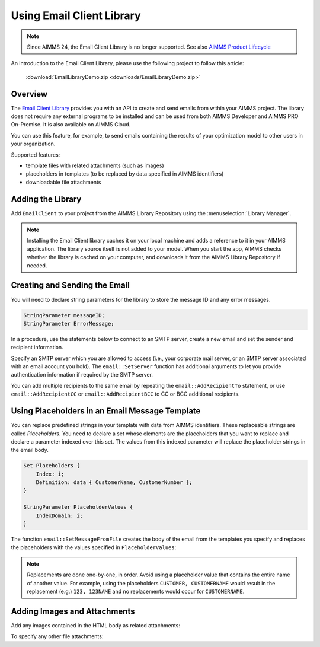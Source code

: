 .. IMAGES

.. |add-email-client-lib| image:: images/add-email-client-lib.png

.. FILES ATTACHED


.. BEGIN CONTENT 

Using Email Client Library
==============================

.. meta::
   :description: An introduction to the Email Client library with an example project.
   :keywords: email, e-mail, template


.. note:: Since AIMMS 24, the Email Client Library is no longer supported.  See also `AIMMS Product Lifecycle <https://documentation.aimms.com/deprecation-table.html>`_


An introduction to the Email Client Library, please use the following project to follow this article:  

    :download:`EmailLibraryDemo.zip <downloads/EmailLibraryDemo.zip>`



Overview
--------

The `Email Client Library <https://documentation.aimms.com/emailclient/index.html>`_ provides you with an API to create and send emails from within your AIMMS project. The library does not require any external programs to be installed and can be used from both AIMMS Developer and AIMMS PRO On-Premise. It is also available on AIMMS Cloud.

You can use this feature, for example, to send emails containing the results of your optimization model to other users in your organization.

Supported features:

* template files with related attachments (such as images)
* placeholders in templates (to be replaced by data specified in AIMMS identifiers)
* downloadable file attachments 

.. _ref-add-email-lib:

Adding the Library
--------------------

Add ``EmailClient`` to your project from the AIMMS Library Repository using the :menuselection:`Library Manager`.

.. seealso::
    * :doc:`../84/84-using-libraries`.

|add-email-client-lib|

.. note::

    Installing the Email Client library caches it on your local machine and adds a reference to it in your AIMMS application. The library source itself is not added to your model. When you start the app, AIMMS checks whether the library is cached on your computer, and downloads it from the AIMMS Library Repository if needed.

.. End add library

.. _ref-create-email:

Creating and Sending the Email
-------------------------------
You will need to declare string parameters for the library to store the message ID and any error messages. 

.. code-block:: aimms

    StringParameter messageID;
    StringParameter ErrorMessage;

In a procedure, use the statements below to connect to an SMTP server, create a new email and set the sender and recipient information.

.. code-block:: aimms
    :linenos:

    !Set the SMTP server
    email::SetServer("smtp.company.com", 25);

    !Create new email with the specified subject, sender's name and email.
    email::NewMail("Test mail", "Test Sender", "testsender@example.com", messageID);

    !Add recipient information
    email::AddRecipientTo(messageID, "Test Recipient", "testrecipient@example.com");

    !Insert statements to create body of the email, discussed in next sections

    !Send the email via the specified SMTP server
    email::SendMail(messageID, ErrorMessage);

    !Close the email message
    email::CloseMail(messageID);

Specify an SMTP server which you are allowed to access (i.e., your corporate mail server, or an SMTP server associated with an email account you hold). The ``email::SetServer`` function has additional arguments to let you provide authentication information if required by the SMTP server. 

You can add multiple recipients to the same email by repeating the ``email::AddRecipientTo`` statement, or use ``email::AddRecipientCC`` or ``email::AddRecipientBCC`` to CC or BCC additional recipients. 

.. seealso::
    * `Email Client API <https://documentation.aimms.com/emailclient/api.html>`_

.. End create email

.. _ref-use-placeholders:

Using Placeholders in an Email Message Template
-------------------------------------------------

You can replace predefined strings in your template with data from AIMMS identifiers. These replaceable strings are called *Placeholders*. You need to declare a set whose elements are the placeholders that you want to replace and declare a parameter indexed over this set. The values from this indexed parameter will replace the placeholder strings in the email body. 

.. code-block:: aimms

    Set Placeholders {
        Index: i;
        Definition: data { CustomerName, CustomerNumber };
    }

    StringParameter PlaceholderValues {
        IndexDomain: i;
    }

The function ``email::SetMessageFromFile`` creates the body of the email from the templates you specify and replaces the placeholders with the values specified in ``PlaceholderValues``:

.. code-block:: aimms
    :linenos:

    ! Create the body of the email message from text and HTML templates and placeholder values
    email::SetMessageFromFile(messageId, "EmailTemplate.txt", "EmailTemplate.html", PlaceholderValues);

.. note::

    Replacements are done one-by-one, in order. Avoid using a placeholder value that contains the entire name of another value. For example, using the placeholders ``CUSTOMER, CUSTOMERNAME`` would result in the replacement (e.g.) ``123, 123NAME`` and no replacements would occur for ``CUSTOMERNAME``.

.. End place holders

.. _ref-add-attachment:

Adding Images and Attachments
-----------------------------

Add any images contained in the HTML body as related attachments:

.. code-block:: aimms
    :linenos:

    ! Add images contained in HTML body as related attachments
    email::AddRelatedAttachment(messageID, "EmailTemplate_files/image001.jpg", "image001.jpg");
    email::AddRelatedAttachment(messageID, "EmailTemplate_files/image002.png", "image002.png");

To specify any other file attachments:

.. code-block:: aimms
    :linenos:

    ! Add a file attachment to the email message
    email::AddFileAttachment(messageID,"EmailTemplate_files/document.pdf");


.. seealso::
    * :doc:`../111/111-creating-email-templates`
    * `Email Client Library <https://documentation.aimms.com/emailclient/index.html>`_ 
    * `Email Client API <https://documentation.aimms.com/emailclient/api.html>`_
    * :doc:`../84/84-using-libraries`

.. END CONTENT